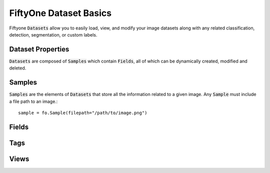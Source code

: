 FiftyOne Dataset Basics
=======================

.. default-role:: code

Fiftyone :code:`Datasets` allow you to easily load, view, and modify your image
datasets along with any related classification, detection, segmentation, or
custom labels.

Dataset Properties
_____________________

`Datasets` are composed of :code:`Samples` which contain `Fields`, all of which can
be dynamically created, modified and deleted.

Samples
_______

`Samples` are the elements of `Datasets` that store all the information related
to a given image. Any `Sample` must include a file path to an image.::

    sample = fo.Sample(filepath="/path/to/image.png")


Fields
______


Tags
____


Views
_____
